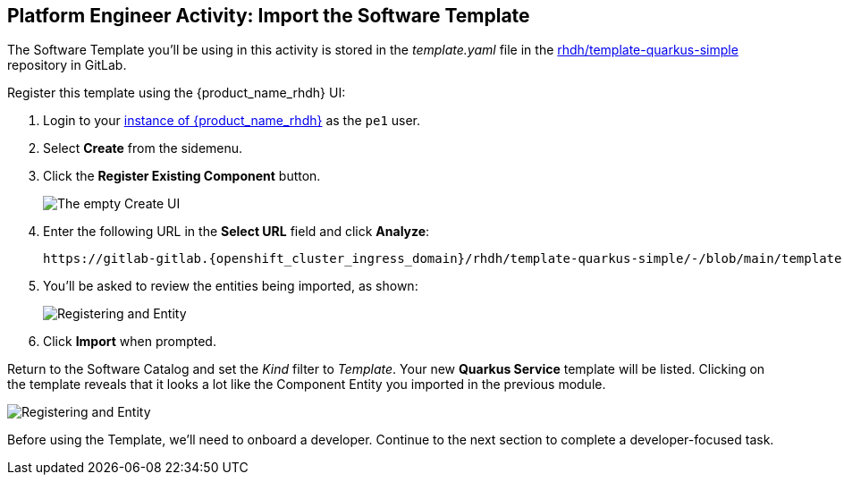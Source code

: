 :imagesdir: ../../assets/images

== Platform Engineer Activity: Import the Software Template

The Software Template you'll be using in this activity is stored in the _template.yaml_ file in the https://gitlab-gitlab.{openshift_cluster_ingress_domain}/rhdh/template-quarkus-simple[rhdh/template-quarkus-simple, window="_gitlab"] repository in GitLab.

Register this template using the {product_name_rhdh} UI:

. Login to your https://backstage-backstage.{openshift_cluster_ingress_domain}/[instance of {product_name_rhdh}] as the `pe1` user.
. Select *Create* from the sidemenu.
. Click the *Register Existing Component* button.
+
image:m3/rhdh-catalog-create.png[The empty Create UI]
. Enter the following URL in the *Select URL* field and click *Analyze*:
+
[source,bash,role=execute,subs=attributes+]
----
https://gitlab-gitlab.{openshift_cluster_ingress_domain}/rhdh/template-quarkus-simple/-/blob/main/template.yaml?ref_type=heads
----
. You'll be asked to review the entities being imported, as shown:
+
image:m3/rhdh-register-template.png[Registering and Entity]
. Click *Import* when prompted.

Return to the Software Catalog and set the _Kind_ filter to _Template_. Your new *Quarkus Service* template will be listed. Clicking on the template reveals that it looks a lot like the Component Entity you imported in the previous module.

image:m3/rhdh-quarkus-template.png[Registering and Entity]

Before using the Template, we'll need to onboard a developer. Continue to the next section to complete a developer-focused task.